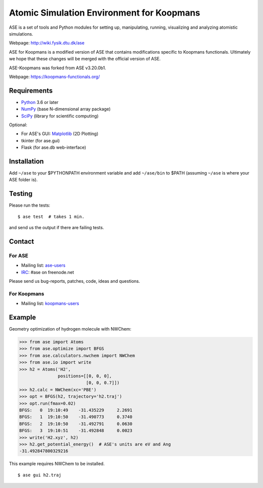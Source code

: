 Atomic Simulation Environment for Koopmans
==========================================

ASE is a set of tools and Python modules for setting up, manipulating,
running, visualizing and analyzing atomistic simulations.

Webpage: http://wiki.fysik.dtu.dk/ase

ASE for Koopmans is a modified version of ASE that contains modifications
specific to Koopmans functionals. Ultimately we hope that these changes
will be merged with the official version of ASE.

ASE-Koopmans was forked from ASE v3.20.0b1.

Webpage: https://koopmans-functionals.org/

Requirements
------------

* Python_ 3.6 or later
* NumPy_ (base N-dimensional array package)
* SciPy_ (library for scientific computing)

Optional:


* For ASE's GUI: Matplotlib_ (2D Plotting)
* tkinter (for ase.gui)
* Flask (for ase.db web-interface)


Installation
------------

Add ``~/ase`` to your $PYTHONPATH environment variable and add
``~/ase/bin`` to $PATH (assuming ``~/ase`` is where your ASE folder is).


Testing
-------

Please run the tests::

    $ ase test  # takes 1 min.

and send us the output if there are failing tests.


Contact
-------

For ASE
~~~~~~~

* Mailing list: ase-users_
* IRC_: #ase on freenode.net

Please send us bug-reports, patches, code, ideas and questions.

For Koopmans
~~~~~~~~~~~~

* Mailing list: koopmans-users_

Example
-------

Geometry optimization of hydrogen molecule with NWChem:

>>> from ase import Atoms
>>> from ase.optimize import BFGS
>>> from ase.calculators.nwchem import NWChem
>>> from ase.io import write
>>> h2 = Atoms('H2',
               positions=[[0, 0, 0],
                          [0, 0, 0.7]])
>>> h2.calc = NWChem(xc='PBE')
>>> opt = BFGS(h2, trajectory='h2.traj')
>>> opt.run(fmax=0.02)
BFGS:   0  19:10:49    -31.435229     2.2691
BFGS:   1  19:10:50    -31.490773     0.3740
BFGS:   2  19:10:50    -31.492791     0.0630
BFGS:   3  19:10:51    -31.492848     0.0023
>>> write('H2.xyz', h2)
>>> h2.get_potential_energy()  # ASE's units are eV and Ang
-31.492847800329216

This example requires NWChem to be installed.

::

    $ ase gui h2.traj


.. _Python: http://www.python.org/
.. _NumPy: http://docs.scipy.org/doc/numpy/reference/
.. _SciPy: http://docs.scipy.org/doc/scipy/reference/
.. _Matplotlib: http://matplotlib.org/
.. _ase-users: https://listserv.fysik.dtu.dk/mailman/listinfo/ase-users
.. _koopmans-users: https://groups.google.com/g/koopmans-users
.. _IRC: http://webchat.freenode.net/?randomnick=0&channels=ase
